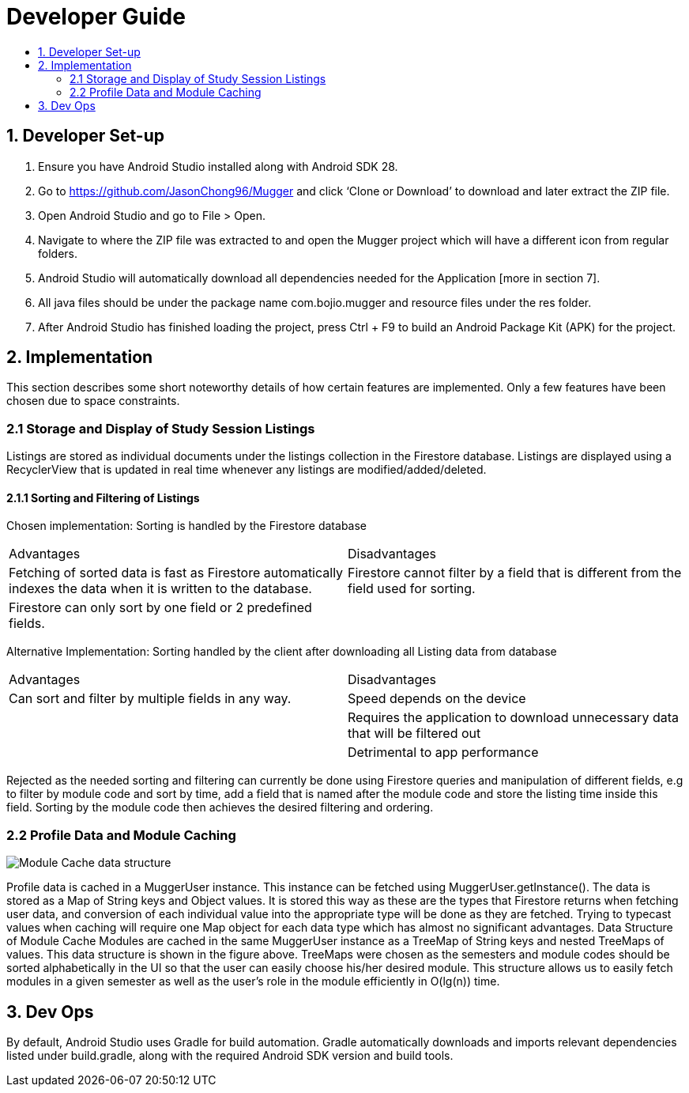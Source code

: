 :toc:
:toc-placement!:
:toc-title:

= Developer Guide

toc::[]

== 1. Developer Set-up
1. Ensure you have Android Studio installed along with Android SDK 28.
2. Go to https://github.com/JasonChong96/Mugger and click ‘Clone or Download’ to download and later extract the ZIP file.
3. Open Android Studio and go to File > Open.
4. Navigate to where the ZIP file was extracted to and open the Mugger project which will have a different icon from regular folders.
5. Android Studio will automatically download all dependencies needed for the Application [more in section 7]. 
6. All java files should be under the package name com.bojio.mugger and resource files under the res folder.
7. After Android Studio has finished loading the project, press Ctrl + F9 to build an Android Package Kit (APK) for the project.

== 2. Implementation
This section describes some short noteworthy details of how certain features are implemented. Only a few features have been chosen due to space constraints.

=== 2.1 Storage and Display of Study Session Listings
Listings are stored as individual documents under the listings collection in the Firestore database. Listings are displayed using a RecyclerView that is updated in real time whenever any listings are modified/added/deleted.

==== 2.1.1 Sorting and Filtering of Listings
Chosen implementation: 
Sorting is handled by the Firestore database

|===
|Advantages |Disadvantages
|Fetching of sorted data is fast as Firestore automatically indexes the data when it is written to the database.
|Firestore cannot filter by a field that is different from the field used for sorting.
|Firestore can only sort by one field or 2 predefined fields.
|
|===

Alternative Implementation:
Sorting handled by the client after downloading all Listing data from database

|===
|Advantages |Disadvantages
|Can sort and filter by multiple fields in any way.
|Speed depends on the device
|
|Requires the application to download unnecessary data that will be filtered out
|
|Detrimental to app performance
|===

Rejected as the needed sorting and filtering can currently be done using Firestore queries and manipulation of different fields, e.g to filter by module code and sort by time, add a field that is named after the module code and store the listing time inside this field. Sorting by the module code then achieves the desired filtering and ordering.

=== 2.2 Profile Data and Module Caching
image::https://i.imgur.com/917O7Y8.png[Module Cache data structure]
Profile data is cached in a MuggerUser instance. This instance can be fetched using MuggerUser.getInstance(). The data is stored as a Map of String keys and Object values. It is stored this way as these are the types that Firestore returns when fetching user data, and conversion of each individual value into the appropriate type will be done as they are fetched. Trying to typecast values when caching will require one Map object for each data type which has almost no significant advantages.
Data Structure of Module Cache
Modules are cached in the same MuggerUser instance as a TreeMap of String keys and nested TreeMaps of values. This data structure is shown in the figure above. TreeMaps were chosen as the semesters and module codes should be sorted alphabetically in the UI so that the user can easily choose his/her desired module. This structure allows us to easily fetch modules in a given semester as well as the user’s role in the module efficiently in O(lg(n)) time.

== 3. Dev Ops
By default, Android Studio uses Gradle for build automation. Gradle automatically downloads and imports relevant dependencies listed under build.gradle, along with the required Android SDK version and build tools.
